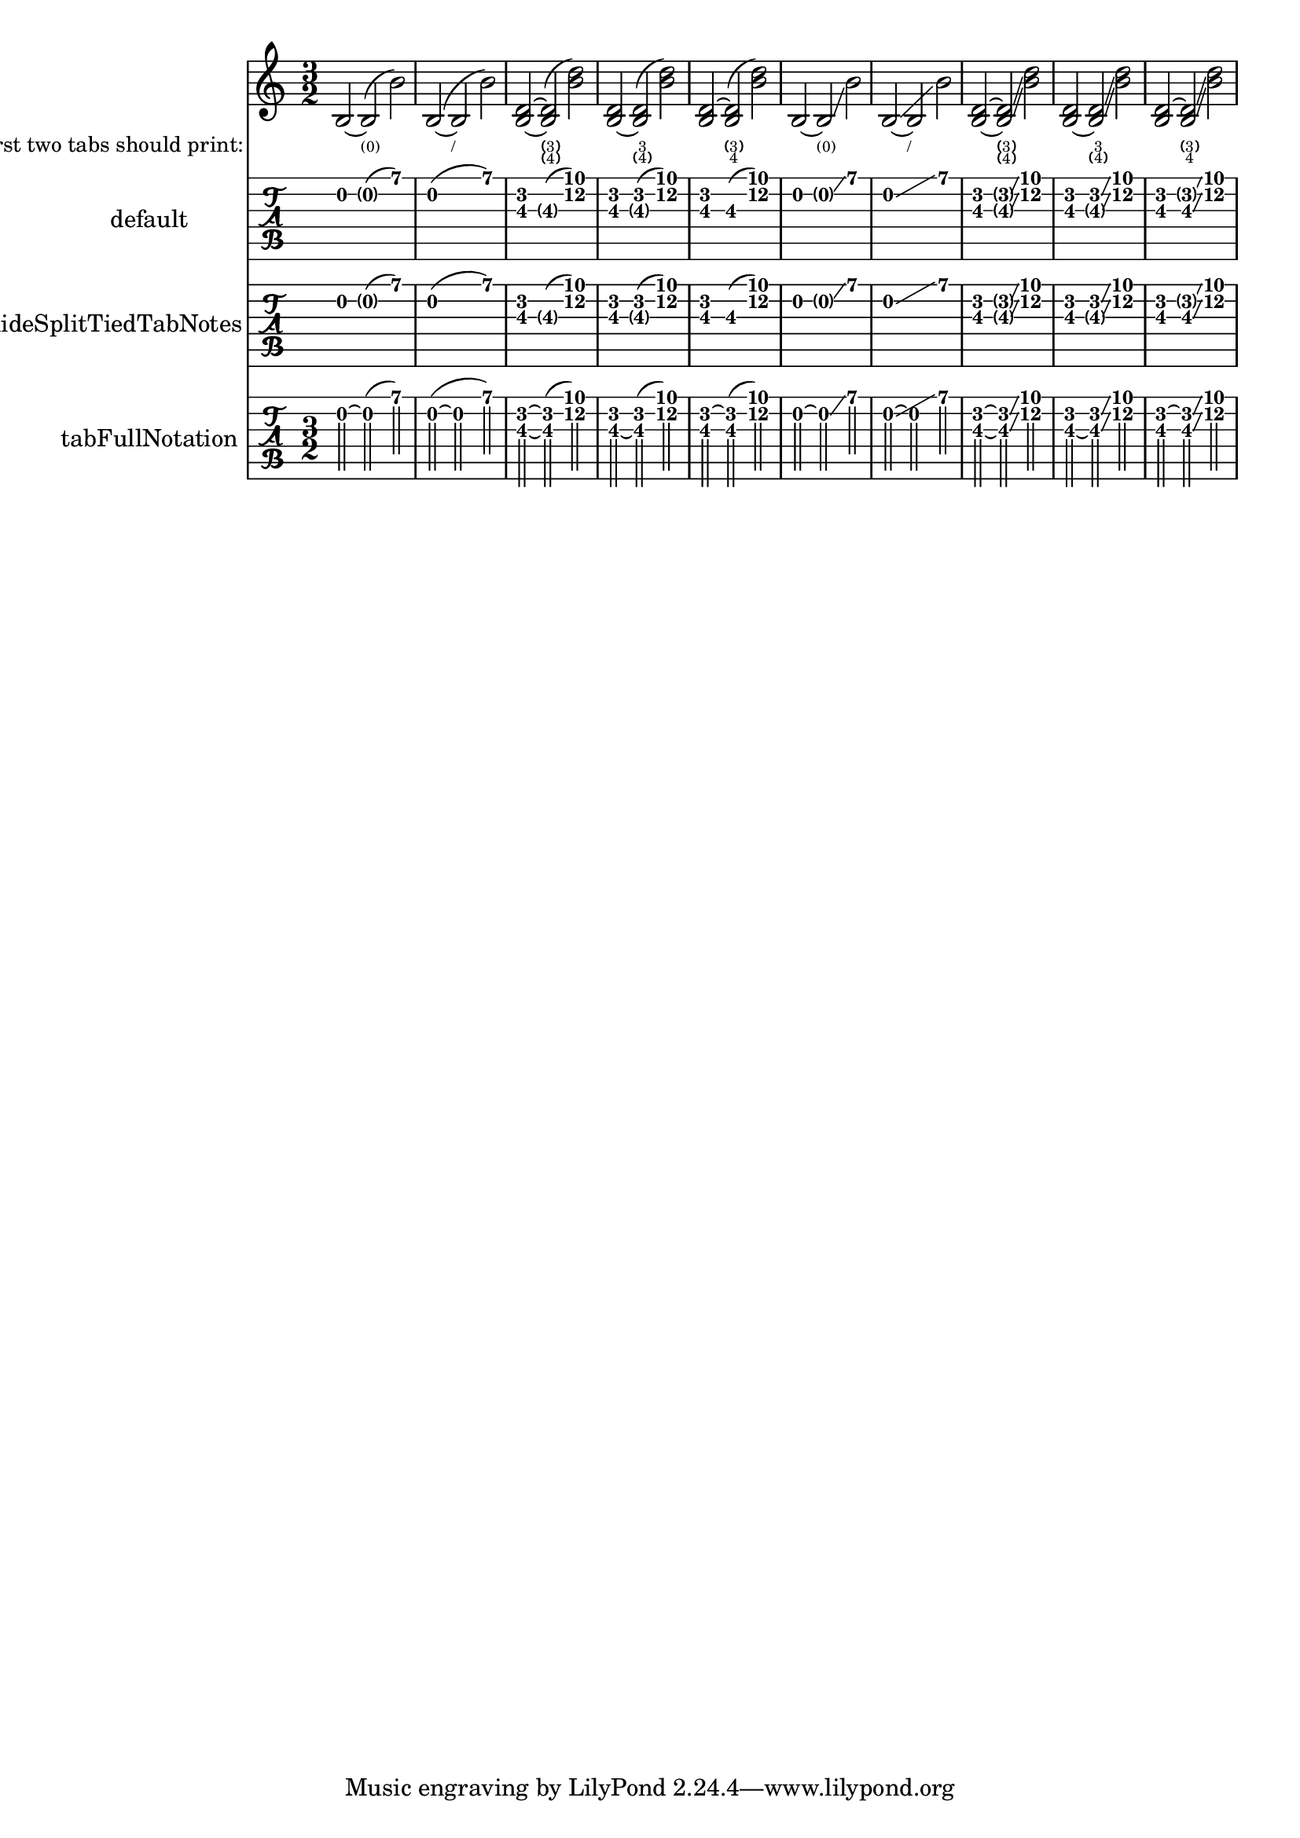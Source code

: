 \version "2.15.19"

\header {
  texidoc = "If a @code{Slur} or a @code{Glissando} follows a @code{Tie}, the
corresponding fret number is displayed in parentheses."
}


mus = {
  \time 3/2
  b2~ b( b')
  b2(~ b b')
  <b d'>~ q( <b' d''>)
  <b_~ d'> q( <b' d''>)
  <b d'^~> q( <b' d''>)
  b~ b\glissando b'
  b~\glissando \once \override NoteColumn.glissando-skip = ##t b b'
  <b d'>~ <b d'>\glissando <b' d''>
  <b_~ d'> <b d'>\glissando <b' d''>
  <b d'^~> <b d'>\glissando <b' d''>
}

\score {
  <<
    \new Staff \mus
    \new Lyrics
      \lyricmode {
        _ "(0)" _
        _ "/" _
        _ \markup \column  \parenthesize { 3 4 } _
        _ \markup \column  { 3 \parenthesize 4 } _
        _ \markup \column  { \parenthesize 3 4 } _
        _ "(0)" _
        _ "/" _
        _ \markup \column  \parenthesize { 3 4 } _
        _ \markup \column  { 3 \parenthesize 4 } _
        _ \markup \column  { \parenthesize 3 4 } _
      }
    \new TabStaff
      \with { instrumentName = "default" }
      \mus
    \new TabStaff
      \with { instrumentName = "hideSplitTiedTabNotes" \hideSplitTiedTabNotes }
      \mus
    \new TabStaff
      \with {
        instrumentName = "tabFullNotation"
        \hideSplitTiedTabNotes
        \tabFullNotation
      }
      \mus
  >>
  \layout {
    indent = 3\cm
    \context {
      \Lyrics
      \override LyricText.font-size = #-4
      \override LyricText.baseline-skip = 1
      instrumentName = \markup \fontsize #-2 "first two tabs should print:"
      \override VerticalAxisGroup.staff-affinity = #CENTER
    }
  }
}
